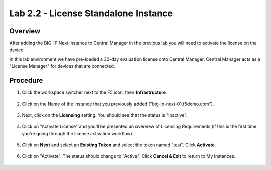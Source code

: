 Lab 2.2 - License Standalone Instance
===============================================

Overview
~~~~~~~~
After adding the BIG-IP Next instance to Central Manager in the previous lab you will need to activate the license on the device.

In this lab environment we have pre-loaded a 30-day evaluation license onto Central Manager.  Central Manager acts as a "License Manager" for devices that are connected.

.. image:: central-manager-llm.png
    :scale: 50%

Procedure
~~~~~~~~~

#. Click the workspace switcher next to the F5 icon, then **Infrastructure**.

    .. image:: ./lab2_img03_navigation_to_infrastructure2.png
        :scale: 25%

#. Click on the Name of the instance that you previously added ("big-ip-next-01.f5demo.com").

    .. image:: ./click-on-big-ip-next-01.png
        :scale: 50%

#. Next, click on the **Licensing** setting. You should see that the status is "Inactive".

    .. image:: ./click-on-licensing-tab.png

#. Click on "Activate License" and you'll be presented an overview of Licensing Requirements (if this is the first time you're going through the license activation workflow).

    .. image:: ./activate_license_what_youll_need.png
        :scale: 50%

#. Click on **Next** and select an **Existing Token** and select the token named "test". Click **Activate**.

    .. image:: ./select-existing-token.png
        :scale: 50%

#. Click on "Activate".  The status should change to "Active". Click **Cancel & Exit** to return to My Instances.

    .. image:: ./central-manager-active-license.png

